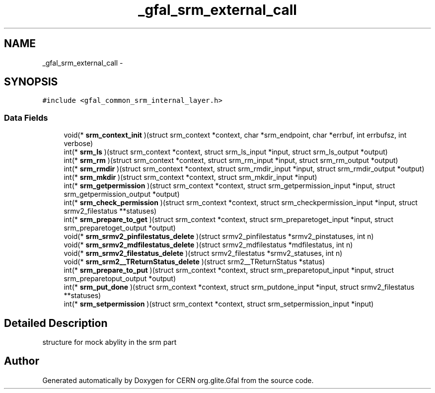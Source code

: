 .TH "_gfal_srm_external_call" 3 "3 Aug 2011" "Version 1.90" "CERN org.glite.Gfal" \" -*- nroff -*-
.ad l
.nh
.SH NAME
_gfal_srm_external_call \- 
.SH SYNOPSIS
.br
.PP
\fC#include <gfal_common_srm_internal_layer.h>\fP
.PP
.SS "Data Fields"

.in +1c
.ti -1c
.RI "void(* \fBsrm_context_init\fP )(struct srm_context *context, char *srm_endpoint, char *errbuf, int errbufsz, int verbose)"
.br
.ti -1c
.RI "int(* \fBsrm_ls\fP )(struct srm_context *context, struct srm_ls_input *input, struct srm_ls_output *output)"
.br
.ti -1c
.RI "int(* \fBsrm_rm\fP )(struct srm_context *context, struct srm_rm_input *input, struct srm_rm_output *output)"
.br
.ti -1c
.RI "int(* \fBsrm_rmdir\fP )(struct srm_context *context, struct srm_rmdir_input *input, struct srm_rmdir_output *output)"
.br
.ti -1c
.RI "int(* \fBsrm_mkdir\fP )(struct srm_context *context, struct srm_mkdir_input *input)"
.br
.ti -1c
.RI "int(* \fBsrm_getpermission\fP )(struct srm_context *context, struct srm_getpermission_input *input, struct srm_getpermission_output *output)"
.br
.ti -1c
.RI "int(* \fBsrm_check_permission\fP )(struct srm_context *context, struct srm_checkpermission_input *input, struct srmv2_filestatus **statuses)"
.br
.ti -1c
.RI "int(* \fBsrm_prepare_to_get\fP )(struct srm_context *context, struct srm_preparetoget_input *input, struct srm_preparetoget_output *output)"
.br
.ti -1c
.RI "void(* \fBsrm_srmv2_pinfilestatus_delete\fP )(struct srmv2_pinfilestatus *srmv2_pinstatuses, int n)"
.br
.ti -1c
.RI "void(* \fBsrm_srmv2_mdfilestatus_delete\fP )(struct srmv2_mdfilestatus *mdfilestatus, int n)"
.br
.ti -1c
.RI "void(* \fBsrm_srmv2_filestatus_delete\fP )(struct srmv2_filestatus *srmv2_statuses, int n)"
.br
.ti -1c
.RI "void(* \fBsrm_srm2__TReturnStatus_delete\fP )(struct srm2__TReturnStatus *status)"
.br
.ti -1c
.RI "int(* \fBsrm_prepare_to_put\fP )(struct srm_context *context, struct srm_preparetoput_input *input, struct srm_preparetoput_output *output)"
.br
.ti -1c
.RI "int(* \fBsrm_put_done\fP )(struct srm_context *context, struct srm_putdone_input *input, struct srmv2_filestatus **statuses)"
.br
.ti -1c
.RI "int(* \fBsrm_setpermission\fP )(struct srm_context *context, struct srm_setpermission_input *input)"
.br
.in -1c
.SH "Detailed Description"
.PP 
structure for mock abylity in the srm part 
.PP


.SH "Author"
.PP 
Generated automatically by Doxygen for CERN org.glite.Gfal from the source code.
